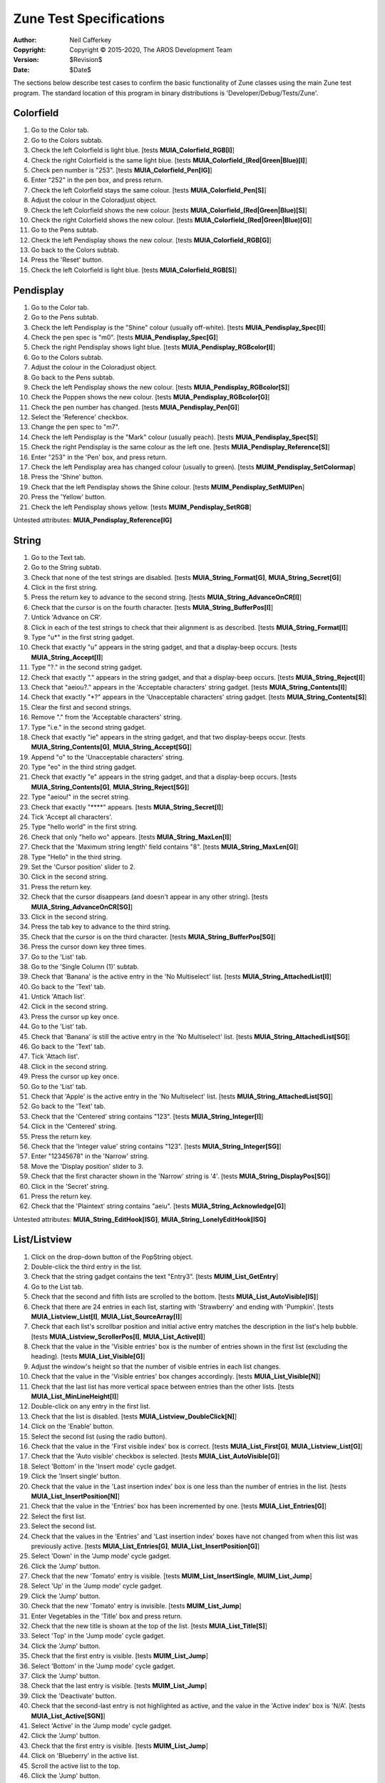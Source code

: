 ========================
Zune Test Specifications
========================

:Author:    Neil Cafferkey
:Copyright: Copyright © 2015-2020, The AROS Development Team
:Version:   $Revision$
:Date:      $Date$

The sections below describe test cases to confirm the basic functionality of 
Zune classes using the main Zune test program. The standard location of this 
program in binary distributions is 'Developer/Debug/Tests/Zune'.

Colorfield
==========

#. Go to the Color tab.
#. Go to the Colors subtab.
#. Check the left Colorfield is light blue.
   [tests **MUIA_Colorfield_RGB[I]**]
#. Check the right Colorfield is the same light blue.
   [tests **MUIA_Colorfield_(Red|Green|Blue)[I]**]
#. Check pen number is "253".
   [tests **MUIA_Colorfield_Pen[IG]**]
#. Enter "252" in the pen box, and press return.
#. Check the left Colorfield stays the same colour.
   [tests **MUIA_Colorfield_Pen[S]**]
#. Adjust the colour in the Coloradjust object.
#. Check the left Colorfield shows the new colour.
   [tests **MUIA_Colorfield_(Red|Green|Blue)[S]**]
#. Check the right Colorfield shows the new colour.
   [tests **MUIA_Colorfield_(Red|Green|Blue)[G]**]
#. Go to the Pens subtab.
#. Check the left Pendisplay shows the new colour.
   [tests **MUIA_Colorfield_RGB[G]**]
#. Go back to the Colors subtab.
#. Press the 'Reset' button.
#. Check the left Colorfield is light blue.
   [tests **MUIA_Colorfield_RGB[S]**]

Pendisplay
==========

#. Go to the Color tab.
#. Go to the Pens subtab.
#. Check the left Pendisplay is the "Shine" colour (usually off-white).
   [tests **MUIA_Pendisplay_Spec[I]**]
#. Check the pen spec is "m0".
   [tests **MUIA_Pendisplay_Spec[G]**]
#. Check the right Pendisplay shows light blue.
   [tests **MUIA_Pendisplay_RGBcolor[I]**]
#. Go to the Colors subtab.
#. Adjust the colour in the Coloradjust object.
#. Go back to the Pens subtab.
#. Check the left Pendisplay shows the new colour.
   [tests **MUIA_Pendisplay_RGBcolor[S]**]
#. Check the Poppen shows the new colour.
   [tests **MUIA_Pendisplay_RGBcolor[G]**]
#. Check the pen number has changed.
   [tests **MUIA_Pendisplay_Pen[G]**]
#. Select the 'Reference' checkbox.
#. Change the pen spec to "m7".
#. Check the left Pendisplay is the "Mark" colour (usually peach).
   [tests **MUIA_Pendisplay_Spec[S]**]
#. Check the right Pendisplay is the same colour as the left one.
   [tests **MUIA_Pendisplay_Reference[S]**]
#. Enter "253" in the 'Pen' box, and press return.
#. Check the left Pendisplay area has changed colour (usually to green).
   [tests **MUIM_Pendisplay_SetColormap**]
#. Press the 'Shine' button.
#. Check that the left Pendisplay shows the Shine colour.
   [tests **MUIM_Pendisplay_SetMUIPen**]
#. Press the 'Yellow' button.
#. Check the left Pendisplay shows yellow.
   [tests **MUIM_Pendisplay_SetRGB**]

Untested attributes: **MUIA_Pendisplay_Reference[IG]**

String
======

#. Go to the Text tab.
#. Go to the String subtab.
#. Check that none of the test strings are disabled.
   [tests **MUIA_String_Format[G]**, **MUIA_String_Secret[G]**]
#. Click in the first string.
#. Press the return key to advance to the second string.
   [tests **MUIA_String_AdvanceOnCR[I]**]
#. Check that the cursor is on the fourth character.
   [tests **MUIA_String_BufferPos[I]**]
#. Untick 'Advance on CR'.
#. Click in each of the test strings to check that their alignment is as
   described.
   [tests **MUIA_String_Format[I]**]
#. Type "u*" in the first string gadget.
#. Check that exactly "u" appears in the string gadget, and that a
   display-beep occurs.
   [tests **MUIA_String_Accept[I]**]
#. Type "?." in the second string gadget.
#. Check that exactly "." appears in the string gadget, and that a
   display-beep occurs.
   [tests **MUIA_String_Reject[I]**]
#. Check that "aeiou?." appears in the 'Acceptable characters' string gadget.
   [tests **MUIA_String_Contents[I]**]
#. Check that exactly "\*?" appears in the 'Unacceptable characters' string
   gadget.
   [tests **MUIA_String_Contents[S]**]
#. Clear the first and second strings.
#. Remove "." from the 'Acceptable characters' string.
#. Type "i.e." in the second string gadget.
#. Check that exactly "ie" appears in the string gadget, and that two
   display-beeps occur.
   [tests **MUIA_String_Contents[G]**, **MUIA_String_Accept[SG]**]
#. Append "o" to the 'Unacceptable characters' string.
#. Type "eo" in the third string gadget.
#. Check that exactly "e" appears in the string gadget, and that a
   display-beep occurs.
   [tests **MUIA_String_Contents[G]**, **MUIA_String_Reject[SG]**]
#. Type "aeiou!" in the secret string.
#. Check that exactly "\*\*\*\*" appears.
   [tests **MUIA_String_Secret[I]**]
#. Tick 'Accept all characters'.
#. Type "hello world" in the first string.
#. Check that only "hello wo" appears.
   [tests **MUIA_String_MaxLen[I]**]
#. Check that the 'Maximum string length' field contains "8".
   [tests **MUIA_String_MaxLen[G]**]
#. Type "Hello" in the third string.
#. Set the 'Cursor position' slider to 2.
#. Click in the second string.
#. Press the return key.
#. Check that the cursor disappears (and doesn't appear in any other string).
   [tests **MUIA_String_AdvanceOnCR[SG]**]
#. Click in the second string.
#. Press the tab key to advance to the third string.
#. Check that the cursor is on the third character.
   [tests **MUIA_String_BufferPos[SG]**]
#. Press the cursor down key three times.
#. Go to the 'List' tab.
#. Go to the 'Single Column (1)' subtab.
#. Check that 'Banana' is the active entry in the 'No Multiselect' list.
   [tests **MUIA_String_AttachedList[I]**]
#. Go back to the 'Text' tab.
#. Untick 'Attach list'.
#. Click in the second string.
#. Press the cursor up key once.
#. Go to the 'List' tab.
#. Check that 'Banana' is still the active entry in the 'No Multiselect' list.
   [tests **MUIA_String_AttachedList[SG]**]
#. Go back to the 'Text' tab.
#. Tick 'Attach list'.
#. Click in the second string.
#. Press the cursor up key once.
#. Go to the 'List' tab.
#. Check that 'Apple' is the active entry in the 'No Multiselect' list.
   [tests **MUIA_String_AttachedList[SG]**]
#. Go back to the 'Text' tab.
#. Check that the 'Centered' string contains "123".
   [tests **MUIA_String_Integer[I]**]
#. Click in the 'Centered' string.
#. Press the return key.
#. Check that the 'Integer value' string contains "123".
   [tests **MUIA_String_Integer[SG]**]
#. Enter "12345678" in the 'Narrow' string.
#. Move the 'Display position' slider to 3.
#. Check that the first character shown in the 'Narrow' string is '4'.
   [tests **MUIA_String_DisplayPos[SG]**]
#. Click in the 'Secret' string.
#. Press the return key.
#. Check that the 'Plaintext' string contains "aeiu".
   [tests **MUIA_String_Acknowledge[G]**]

Untested attributes:
**MUIA_String_EditHook[ISG]**,
**MUIA_String_LonelyEditHook[ISG]**

List/Listview
=============

#. Click on the drop-down button of the PopString object.
#. Double-click the third entry in the list.
#. Check that the string gadget contains the text "Entry3".
   [tests **MUIM_List_GetEntry**]

#. Go to the List tab.

#. Check that the second and fifth lists are scrolled to the bottom.
   [tests **MUIA_List_AutoVisible[IS]**]
#. Check that there are 24 entries in each list, starting with 'Strawberry'
   and ending with 'Pumpkin'.
   [tests **MUIA_Listview_List[I]**, **MUIA_List_SourceArray[I]**]
#. Check that each list's scrollbar position and initial active entry matches
   the description in the list's help bubble.
   [tests **MUIA_Listview_ScrollerPos[I]**, **MUIA_List_Active[I]**]
#. Check that the value in the 'Visible entries' box is the number of entries
   shown in the first list (excluding the heading).
   [tests **MUIA_List_Visible[G]**]

#. Adjust the window's height so that the number of visible entries in each 
   list changes.
#. Check that the value in the 'Visible entries' box changes accordingly.
   [tests **MUIA_List_Visible[N]**]

#. Check that the last list has more vertical space between entries than the
   other lists.
   [tests **MUIA_List_MinLineHeight[I]**]

#. Double-click on any entry in the first list.
#. Check that the list is disabled.
   [tests **MUIA_Listview_DoubleClick[N]**]
#. Click on the 'Enable' button.

#. Select the second list (using the radio button).
#. Check that the value in the 'First visible index' box is correct.
   [tests **MUIA_List_First[G]**, **MUIA_Listview_List[G]**]
#. Check that the 'Auto visible' checkbox is selected.
   [tests **MUIA_List_AutoVisible[G]**]

#. Select 'Bottom' in the 'Insert mode' cycle gadget.
#. Click the 'Insert single' button.
#. Check that the value in the 'Last insertion index' box is one less than
   the number of entries in the list.
   [tests **MUIA_List_InsertPosition[N]**]
#. Check that the value in the 'Entries' box has been incremented by one.
   [tests **MUIA_List_Entries[G]**]

#. Select the first list.
#. Select the second list.
#. Check that the values in the 'Entries' and 'Last insertion index' boxes
   have not changed from when this list was previously active.
   [tests **MUIA_List_Entries[G]**, **MUIA_List_InsertPosition[G]**]

#. Select 'Down' in the 'Jump mode' cycle gadget.
#. Click the 'Jump' button.
#. Check that the new 'Tomato' entry is visible.
   [tests **MUIM_List_InsertSingle**, **MUIM_List_Jump**]
#. Select 'Up' in the 'Jump mode' cycle gadget.
#. Click the 'Jump' button.
#. Check that the new 'Tomato' entry is invisible.
   [tests **MUIM_List_Jump**]

#. Enter Vegetables in the 'Title' box and press return.
#. Check that the new title is shown at the top of the list.
   [tests **MUIA_List_Title[S]**]

#. Select 'Top' in the 'Jump mode' cycle gadget.
#. Click the 'Jump' button.
#. Check that the first entry is visible.
   [tests **MUIM_List_Jump**]
#. Select 'Bottom' in the 'Jump mode' cycle gadget.
#. Click the 'Jump' button.
#. Check that the last entry is visible.
   [tests **MUIM_List_Jump**]

#. Click the 'Deactivate' button.
#. Check that the second-last entry is not highlighted as active, and the
   value in the 'Active index' box is 'N/A'.
   [tests **MUIA_List_Active[SGN]**]

#. Select 'Active' in the 'Jump mode' cycle gadget.
#. Click the 'Jump' button.
#. Check that the first entry is visible.
   [tests **MUIM_List_Jump**]
#. Click on 'Blueberry' in the active list.
#. Scroll the active list to the top.
#. Click the 'Jump' button.
#. Check that 'Blueberry' is the last visible entry.
   [tests **MUIM_List_Jump**]
#. Scroll the active list to the bottom.
#. Click the 'Jump' button.
#. Check that 'Blueberry' is the first visible entry.
   [tests **MUIM_List_Jump**]
#. Select 'Index' in the 'Jump mode' cycle gadget.
#. Enter '100' in the 'Affected index 1' box.
#. Click the 'Jump' button.
#. Check that the last entry is visible.
   [tests **MUIM_List_Jump**]

#. Click the 'Activate' button.
#. Check that the last entry is highlighted as active.
   [tests **MUIA_List_Active[S]**]
#. Check that the value in the 'Active index' box is one less than
   the number of entries in the list.
   [tests **MUIA_List_Active[GN]**]
#. Select 'Top' in the 'Activate mode' cycle gadget.
#. Click the 'Activate' button.
#. Check that the first entry is visible and highlighted as active.
   [tests **MUIA_List_Active[S]**]
#. Check that the value in the 'Active index' box is '0'.
   [tests **MUIA_List_Active[GN]**]

#. Enter '0' in the 'Affected index 1' box.
#. Click the 'Select' button.
#. Check that the first entry is highlighted as selected.
   [tests **MUIM_List_Select**]
#. Click the 'Toggle' button.
#. Check that the first entry is not highlighted as selected.
   [tests **MUIM_List_Select**]
#. Select 'Down' in the 'Activate mode' cycle gadget.
#. Click the 'Activate' button.
#. Check that the second entry is visible and highlighted as active.
   [tests **MUIA_List_Active[S]**]
#. Check that the value in the 'Active index' box is '1'.
   [tests **MUIA_List_Active[GN]**]
#. Select 'Active' in the 'Select/redraw mode' cycle gadget.
#. Click the 'Select' button.
#. Check that the second entry is highlighted as selected.
   [tests **MUIM_List_Select**]
#. Click the 'Deselect' button.
#. Check that the second entry is not highlighted as selected.
   [tests **MUIM_List_Select**]
#. Click the 'Toggle' button.
#. Check that the second entry is highlighted as selected.
   [tests **MUIM_List_Select**]
#. Select 'Bottom' in the 'Activate mode' cycle gadget.
#. Click the 'Activate' button.
#. Check that the last entry is visible and highlighted as active.
   [tests **MUIA_List_Active[S]**]
#. Check that the value in the 'Active index' box is one less than
   the number of entries in the list.
   [tests **MUIA_List_Active[GN]**]
#. Select 'All' in the 'Select/redraw mode' cycle gadget.
#. Click the 'Toggle' button.
#. Check that all but second entry are highlighted as selected.
   [tests **MUIM_List_Select**]
#. Select 'Up' in the 'Activate mode' cycle gadget.
#. Click the 'Activate' button.
#. Check that the second-last entry is visible and highlighted as active.
   [tests **MUIA_List_Active[S]**]
#. Check that the value in the 'Active index' box is two less than
   the number of entries in the list.
   [tests **MUIA_List_Active[GN]**]
#. Select 'Page Up' in the 'Activate mode' cycle gadget.
#. Click the 'Activate' button.
#. Check that the first visible entry is unchanged except for being
   highlighted as active.
   [tests **MUIA_List_Active[S]**]

#. Click the 'Exchange' button.
#. Check that no entries have been exchanged.
   [tests **MUIM_List_Exchange**]
#. Enter '2' in the 'Affected index 1' box.
#. Click the 'Exchange' button.
#. Check that the first and third entries have been exchanged.
   [tests **MUIM_List_Exchange**]
#. Select 'Top' in the 'Move/Exchange mode 1' cycle gadget.
#. Click the 'Exchange' button.
#. Check that no entries have been exchanged.
   [tests **MUIM_List_Exchange**]
#. Select 'Bottom' in the 'Move/Exchange mode 1' cycle gadget.
#. Select 'Previous' in the 'Move/Exchange mode 2' cycle gadget.
#. Click the 'Exchange' button.
#. Check that the last two entries have been exchanged.
   [tests **MUIM_List_Exchange**]
#. Select 'Next' in the 'Move/Exchange mode 2' cycle gadget.
#. Click the 'Exchange' button.
#. Check that no entries have been exchanged.
   [tests **MUIM_List_Exchange**]
#. Select 'Top' in the 'Move/Exchange mode 1' cycle gadget.
#. Click the 'Exchange' button.
#. Check that the first two entries have been exchanged.
   [tests **MUIM_List_Exchange**]
#. Select 'Previous' in the 'Move/Exchange mode 2' cycle gadget.
#. Click the 'Exchange' button.
#. Check that no entries have been exchanged.
   [tests **MUIM_List_Exchange**]
#. Click on the fifth entry.
#. Check that the value in the 'Active index' box is '4'.
   [tests **MUIA_List_Active[GN]**]
#. Select 'Active' in the 'Move/Exchange mode 1' cycle gadget.
#. Click the 'Exchange' button.
#. Check that the fourth and fifth entries have been exchanged, but the
   active index is unchanged.
   [tests **MUIM_List_Exchange**]

#. Click the 'Move' button.
#. Check that the fourth and fifth entries have been exchanged, and the
   active index is unchanged.
   [tests **MUIM_List_Move**]
#. Select 'Index' in both 'Move/Exchange mode' cycle gadgets.
#. Click the 'Move' button.
#. Check that the third entry has moved to the top of the list.
   [tests **MUIM_List_Move**]
#. Select 'Top' in the 'Move/Exchange mode 1' cycle gadget.
#. Click the 'Move' button.
#. Check that no entries have been moved.
   [tests **MUIM_List_Move**]
#. Select 'Bottom' in the 'Move/Exchange mode 1' cycle gadget.
#. Select 'Previous' in the 'Move/Exchange mode 2' cycle gadget.
#. Click the 'Move' button.
#. Check that the last two entries have been exchanged.
   [tests **MUIM_List_Move**]
#. Select 'Next' in the 'Move/Exchange mode 2' cycle gadget.
#. Click the 'Move' button.
#. Check that no entries have been moved.
   [tests **MUIM_List_Move**]
#. Select 'Top' in the 'Move/Exchange mode 1' cycle gadget.
#. Click the 'Move' button.
#. Check that the first two entries have been exchanged.
   [tests **MUIM_List_Move**]
#. Select 'Previous' in the 'Move/Exchange mode 2' cycle gadget.
#. Click the 'Move' button.
#. Check that no entries have been moved.
   [tests **MUIM_List_Move**]

#. Click the 'Sort' button.
#. Check that the list is sorted alphabetically, and the active index
   is unchanged.
   [tests **MUIM_List_Sort**]

#. Click the 'Clear' button.
#. Check that the list is empty.
   [tests **MUIM_List_Clear**]
#. Check that the value in the 'Active index' box is 'N/A'.
   [tests **MUIA_List_Active[GN]**]
#. Check that the value in the 'Entries' box is '0'.
   [tests **MUIA_List_Entries[N]**]
#. Check that the value in the 'First visible index' box is '0'.
   [tests **MUIA_List_First[N]**]

#. Click the 'Insert Single' button.
#. Check that there is one entry in the list.
   [tests **MUIM_List_InsertSingle**]
#. Click on the only entry.
#. Select 'Active' in the 'Insert mode' cycle gadget.
#. Click the 'Insert Multiple' button.
#. Check that there are multiple entries in the list and 'Tomato' is still
   visible and highlighted as the active entry.
   [tests **MUIM_List_Insert**, **MUIA_List_Active[GN]**]
#. Check that the value in the 'Entries' box equals the number of entries in
   the list.
   [tests **MUIA_List_Entries[N]**]
#. Check that the value in the 'Last insertion index' box is '0'.
   [tests **MUIA_List_InsertPosition[N]**]
#. Check that the value in the 'Active index' box is one less than the number
   of entries in the list.
   [tests **MUIA_List_Active[GN]**]

#. Select the first list.
#. Check that the list's title is shown in the 'Title' box.
   [tests **MUIA_List_Title[G]**]
#. Clear the 'Title' box and press return.
#. Check that the list has no title.
   [tests **MUIA_List_Title[S]**]
#. Click the 'Sort' button.
#. Check that the list is sorted in order of string length, from shortest to
   longest.
   [tests **MUIM_List_Sort**, **MUIA_List_CompareHook[I]**]

#. Select the read-only list.
#. Click on the first entry.
#. Check that the entry is not highlighted.
   [tests **MUIA_Listview_Input[I]**]
#. Press the down cursor key.
#. Check that the first entry is not visible.
   [tests **MUIA_Listview_Input[I]**]
#. Click the 'Sort' button.
#. Check that the list is sorted in order of string length, from shortest to
   longest.
   [tests **MUIM_List_Sort**, **MUIA_List_CompareHook[S]**]

#. Select the fourth list.
#. Enter '99' in the 'Affected index 1' box.
#. Click the 'Remove' button.
#. Check that no entries have been removed.
   [tests **MUIM_List_Remove**]
#. Select the first, fifth and sixth entries.
#. Select 'Selected' in the 'Remove mode' cycle gadget.
#. Click the 'Remove' button.
#. Check that the selected entries have been removed and that the fourth
   entry is now active (but unselected).
   [tests **MUIM_List_Remove**]
#. Select 'Active' in the 'Remove mode' cycle gadget.
#. Click the 'Remove' button.
#. Check that the active entry has been removed and that the new fourth
   entry is now active.
   [tests **MUIM_List_Remove**]
#. Select the last entry.
#. Select 'Last' in the 'Remove mode' cycle gadget.
#. Click the 'Remove' button.
#. Check that the last entry has been removed and that the new last
   entry is now active.
   [tests **MUIM_List_Remove**]

#. Select the third list.
#. Select the first three entries.
#. Select 'Safe Loop' in the 'Remove mode' cycle gadget.
#. Click the 'Remove' button.
#. Check that the first three entries have been removed.
   [tests **MUIM_List_Remove**, **MUIM_List_NextSelected**]
#. Click the 'Remove' button.
#. Check that the active entry has been removed.
   [tests **MUIM_List_Remove**, **MUIM_List_NextSelected**]

#. Select the first list.
#. Select the 'Quiet' checkbox.
#. Move the scroll bar to the bottom.
#. Check that the the top of the list is still visible.
   [tests **MUIA_List_Quiet[S]**]
#. Deselect the 'Quiet' checkbox.
#. Check that the the bottom of the list is now visible.
   [tests **MUIA_List_Quiet[S]**]

#. Check that the 'Draggable' and 'Drag sortable' checkboxes are selected.
   [tests **MUIA_Listview_DragType[IG]**, **MUIA_List_DragSortable[IG]**]
#. Drag the first item over other items in the list and check that drop 
   marks are shown.
   [tests **MUIA_List_ShowDropMarks[I]**]
#. Drop the item between the fourth and fifth items.
#. Check that the old first item is now positioned between the old fourth and
   fifth items, and is still active.
   [tests **MUIA_List_DragSortable[I]**, **MUIA_Listview_DragType[I]**]
#. Check that the value in the 'Last drop index' box is '4'.
   [tests **MUIA_List_DropMark[G]**]

#. Select the second list.
#. Attempt to drag the first item and check that it fails.
   [tests **MUIA_Listview_DragType[I]**]
#. Select the 'Draggable' checkbox.
#. Attempt to drag the first item and check that it succeeds.
   [tests **MUIA_Listview_DragType[S]**]
#. Drag the first item and drop it between the fourth and fifth items.
#. Check that the item has not moved.
#. Select the 'Drag sortable' checkbox.
#. Deselect the 'Show drop marks' checkbox.
#. Drag the first item over other items in the list and check that drop 
   marks are not shown.
   [tests **MUIA_List_ShowDropMarks[S]**]
#. Drop the item between the third and fourth items.
#. Check that the old first item is now positioned between the old fourth and
   fifth items.
   [tests **MUIA_List_DragSortable[S]**]
#. Check that the value in the 'Last drop index' box is '3'.
   [tests **MUIA_List_DropMark[G]**]
#. Select the first list.
#. Check that the 'Show drop marks' checkbox is selected.
   [tests **MUIA_List_ShowDropMarks[G]**]

#. Click on the first entry in the first list.
#. Click on the third entry in the list.
#. Check that only the third entry is highlighted in the list.
   [tests **MUIA_Listview_MultiSelect[I]**]
#. Shift-click on the first entry in the first list.
#. Check that only the first entry is highlighted in the list.
   [tests **MUIA_Listview_MultiSelect[I]**]

#. Click on the first entry in the third list.
#. Click on the third entry in the list.
#. Check that only the third entry is highlighted in the list.
   [tests **MUIA_Listview_MultiSelect[I]**]
#. Shift-click on the first entry in the list.
#. Check that only the first and third entries are highlighted.
   [tests **MUIA_Listview_MultiSelect[I]**]
#. Drag-click over the first, second and third entries.
#. Check that only the first, second and third entries are highlighted.
   [tests **MUIA_Listview_MultiSelect[I]**]
#. Drag-click over the fourth, fifth and sixth entries.
#. Check that only the fourth, fifth and sixth entries are highlighted.
   [tests **MUIA_Listview_MultiSelect[I]**]
#. Shift-drag-click over the first, second and third entries.
#. Check that only the first six entries are highlighted.
   [tests **MUIA_Listview_MultiSelect[I]**]

#. Select the fourth list.

#. Click the 'Remove' button.
#. Drag-click over the first six entries.
#. Check that the entries beginning with a consonent are highlighted and
   those beginning with a vowel are not.
   [tests **MUIA_List_MultiTestHook[I]**]
#. Check that the value in the 'Selected entries' box is '4'.
   [tests **MUIA_Listview_SelectChange[N]**]
#. Click on the second entry and check that it isn't highlighted as selected.
   [tests **MUIA_List_MultiTestHook[I]**]
#. Click on the third entry and check that it is no longer highlighted as
   selected.
   [tests **MUIA_List_MultiTestHook[I]**]
#. Deselect the remaining selected entries in the list.
#. Click on the second entry and check that it is highlighted as selected.
   [tests **MUIA_List_MultiTestHook[I]**]
#. Click on the first entry and check that it isn't highlighted as selected.
   [tests **MUIA_List_MultiTestHook[I]**]
#. Click on the fourth entry and check that it isn't highlighted as selected.
   [tests **MUIA_List_MultiTestHook[I]**]
#. Check that the second entry is still highlighted as selected.
   [tests **MUIA_List_MultiTestHook[I]**]
#. Click on the second entry and check that it is no longer highlighted as
   selected.
   [tests **MUIA_List_MultiTestHook[I]**]
#. Drag-click over the second to sixth entries (in that order).
#. Check that only the second entry is highlighted as selected.
   [tests **MUIA_List_MultiTestHook[I]**]
#. Click on the second entry and check that it is no longer highlighted as
   selected.
   [tests **MUIA_List_MultiTestHook[I]**]
#. Click the 'Select' button.
#. Check that the entries beginning with a consonent are highlighted and
   those beginning with a vowel are not.
   [tests **MUIA_List_MultiTestHook[I]**]
#. Click the 'Deselect' button.

#. Deselect the 'Filter multiselect' checkbox.
#. Click on the first entry in the list.
#. Click on the third entry in the list.
#. Check that only the first and third entries are highlighted.
   [tests **MUIA_Listview_MultiSelect[I]**]
#. Shift-click on the fifth entry in the list.
#. Check that only the first, third and fifth entries are highlighted.
   [tests **MUIA_Listview_MultiSelect[I]**]
#. Drag-click over the first and second entries.
#. Check that only the third and fifth entries are highlighted.
   [tests **MUIA_Listview_MultiSelect[I]**]
#. Drag-click over the first, second and third entries.
#. Check that only the first, second, third and fifth entries are highlighted.
   [tests **MUIA_Listview_MultiSelect[I]**, **MUIA_List_MultiTestHook[I]**]
#. Drag-click over the fourth, fifth and sixth entries.
#. Check that only the first six entries are highlighted.
   [tests **MUIA_Listview_MultiSelect[I]**, **MUIA_List_MultiTestHook[I]**]

#. Select the 'Filter multiselect' checkbox.
#. Check that no entries are highlighted as selected.
   [tests **MUIA_List_MultiTestHook[S]**]
#. Click on the fourth entry and check that it is highlighted as selected.
   [tests **MUIA_List_MultiTestHook[S]**]
#. Click on the second entry and check that selections haven't changed.
   [tests **MUIA_List_MultiTestHook[S]**]
#. Click on the third entry and check that selections haven't changed.
   [tests **MUIA_List_MultiTestHook[S]**]

#. Go to the 'Multicolumn' subtab.
#. Check that the two lists contain entries.
   [tests **MUIA_List_ConstructHook[IS]**, **MUIA_List_DisplayHook[IS]**]
#. Check that the left-hand list does not change width when the window is
   resized.
   [tests **MUIA_List_AdjustWidth[I]**]
#. Check that the right-hand list does not change height when the window is
   resized.
   [tests **MUIA_List_AdjustHeight[I]**]
#. Click in the second column of the left-hand list.
#. Check that the value in the 'Clicked column' box is '1'.
   [tests **MUIA_Listview_ClickColumn[N]**]
#. Check that the value in the 'Default clicked column' box is '1'.
   [tests **MUIA_Listview_DefClickColumn[IG]**]
#. Enter '2' in the 'Default clicked column' box, and press the return key.
#. Make the left-hand list active.
#. If necessary, click on one of the first two columns to ensure that the
   value in the 'Clicked column' box is not '2'.
#. Press the return key.
#. Check that the value in the 'Clicked column' box is '2'.
   [tests **MUIA_Listview_DefClickColumn[S]**, **MUIA_Listview_ClickColumn[N]**]
#. Check that column headings are shown.
   [tests **MUIA_List_Title[I]**]
#. Check that the 'Show column headings' checkbox is selected.
   [tests **MUIA_List_Title[G]**]
#. Deselect the 'Show column headings' checkbox.
#. Check that column headings are not shown.
   [tests **MUIA_List_Title[S]**]
#. Check that three columns are shown in the right-hand list and there are
   dividers between them.
   [tests **MUIA_List_Format[I]**]
#. Check that the 'Format' box contains the string "BAR,BAR,".
   [tests **MUIA_List_Format[G]**]
#. Remove the first three letters ("BAR") in the 'Format' box and press
   return.
#. Check that the divider between the first two columns in the right-hand
   list has disappeared.
   [tests **MUIA_List_Format[S]**]
#. Check that the 'Format' box is still active.
   [tests **MUIA_List_Format[N]**]

#. Select the 'Show image' checkbox.
#. Check that a blue box is shown in the first column of both lists.
   [tests **MUIM_List_CreateImage**, **MUIM_List_Redraw**]

#. Double-click on any entry in the right-hand list.
#. Check that the value reported is 1.
   [tests **MUIA_Listview_DoubleClick[G]**]
#. Press the 'OK' button.
#. Check that the highlighted entry in the list doesn't change as the mouse
   pointer is moved vertically through the list.

Automatically tested attributes:
**MUIA_Listview_ClickColumn[G]**,
**MUIA_List_DestructHook[IS]**

Untested attributes:
**MUIA_Listview_SelectChange[G]**

Untestable attributes:
**MUIA_List_Pool[I]**,
**MUIA_List_PoolPuddleSize[I]**,
**MUIA_List_PoolThreshSize[I]**

Untestable methods:
**MUIM_List_DeleteImage**

Untested methods:
**MUIM_List_TestPos**

